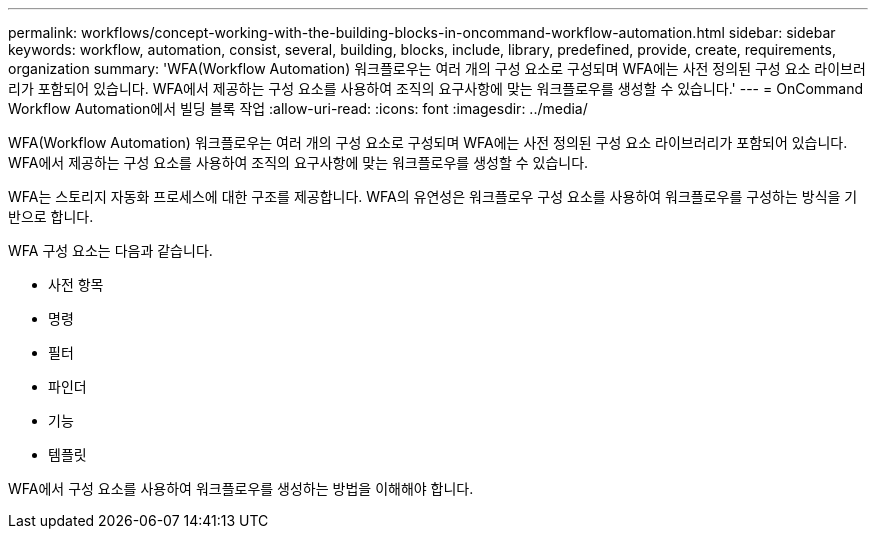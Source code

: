 ---
permalink: workflows/concept-working-with-the-building-blocks-in-oncommand-workflow-automation.html 
sidebar: sidebar 
keywords: workflow, automation, consist, several, building, blocks, include, library, predefined, provide, create, requirements, organization 
summary: 'WFA(Workflow Automation) 워크플로우는 여러 개의 구성 요소로 구성되며 WFA에는 사전 정의된 구성 요소 라이브러리가 포함되어 있습니다. WFA에서 제공하는 구성 요소를 사용하여 조직의 요구사항에 맞는 워크플로우를 생성할 수 있습니다.' 
---
= OnCommand Workflow Automation에서 빌딩 블록 작업
:allow-uri-read: 
:icons: font
:imagesdir: ../media/


[role="lead"]
WFA(Workflow Automation) 워크플로우는 여러 개의 구성 요소로 구성되며 WFA에는 사전 정의된 구성 요소 라이브러리가 포함되어 있습니다. WFA에서 제공하는 구성 요소를 사용하여 조직의 요구사항에 맞는 워크플로우를 생성할 수 있습니다.

WFA는 스토리지 자동화 프로세스에 대한 구조를 제공합니다. WFA의 유연성은 워크플로우 구성 요소를 사용하여 워크플로우를 구성하는 방식을 기반으로 합니다.

WFA 구성 요소는 다음과 같습니다.

* 사전 항목
* 명령
* 필터
* 파인더
* 기능
* 템플릿


WFA에서 구성 요소를 사용하여 워크플로우를 생성하는 방법을 이해해야 합니다.
